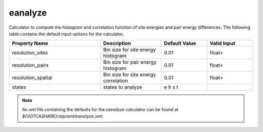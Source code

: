eanalyze
********
Calculator to compute the histogram and correlation function of site energies and pair energy differences. The following table contains the default input options for the calculator,

.. list-table::
   :header-rows: 1
   :widths: 30 20 15 15
   :align: center

   * - Property Name
     - Description
     - Default Value
     - Valid Input
   * - resolution_sites
     - Bin size for site energy histogram
     - 0.01
     - float+
   * - resolution_pairs
     - Bin size for pair energy histogram
     - 0.01
     - float+
   * - resolution_spatial
     - Bin size for site energy correlation
     - 0.01
     - float+
   * - states
     - states to analyze
     - e h s t
     - 

.. Note::
  An *xml* file containing the defaults for the `eanalyze` calculator can be found at `${VOTCASHARE}/xtp/xml/eanalyze.xml`.
